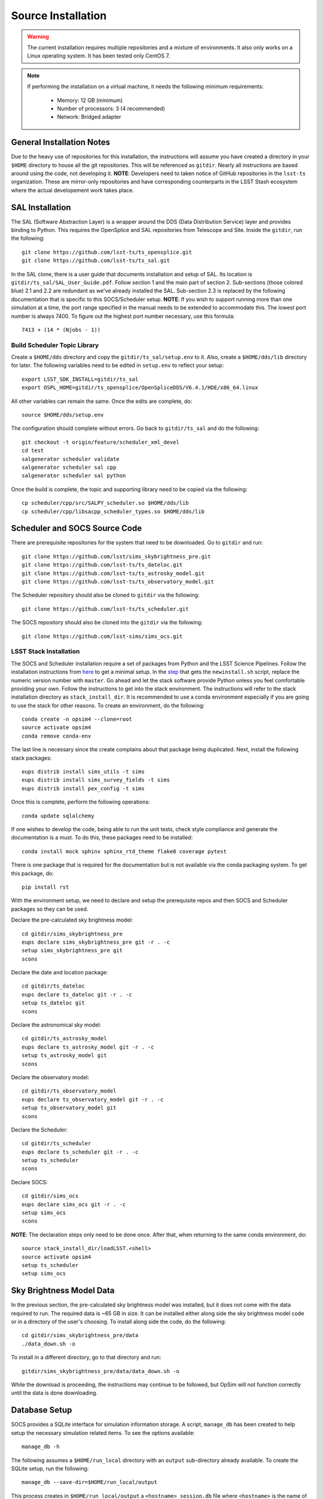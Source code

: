 Source Installation
+++++++++++++++++++

.. warning::

	The current installation requires multiple repositories and a mixture of environments. It also only works on a Linux operating system. It has been tested only CentOS 7.

.. note::

	If performing the installation on a virtual machine, it needs the following minimum requirements:

		* Memory: 12 GB (minimum)
		* Number of processors: 3 (4 recommended)
		* Network: Bridged adapter

General Installation Notes
--------------------------

Due to the heavy use of repositories for this installation, the instructions will assume you have created a directory in your ``$HOME`` directory to house all the git repositories. This will be referenced as ``gitdir``. Nearly all instructions are based around using the code, not developing it. **NOTE**: Developers need to taken notice of GitHub repositories in the ``lsst-ts`` organization. These are mirror-only repositories and have corresponding counterparts in the LSST Stash ecosystem where the actual developement work takes place.

.. _installation-sal_installation:

SAL Installation
----------------

The SAL (Software Abstraction Layer) is a wrapper around the DDS (Data Distribution Service) layer and provides binding to Python. This requires the OpenSplice and SAL repositories from Telescope and Site. Inside the ``gitdir``, run the following::

	git clone https://github.com/lsst-ts/ts_opensplice.git
	git clone https://github.com/lsst-ts/ts_sal.git

In the SAL clone, there is a user guide that documents installation and setup of SAL. Its location is ``gitdir/ts_sal/SAL_User_Guide.pdf``. Follow section 1 and the main part of section 2. Sub-sections (those colored blue) 2.1 and 2.2 are redundant as we've already installed the SAL. Sub-section 2.3 is replaced by the following documentation that is specific to this SOCS/Scheduler setup. **NOTE**: If you wish to support running more than one simulation at a time, the port range specified in the manual needs to be extended to accommodate this. The lowest port number is always 7400. To figure out the highest port number necessary, use this formula::

	7413 + (14 * (Njobs - 1))

Build Scheduler Topic Library
~~~~~~~~~~~~~~~~~~~~~~~~~~~~~

Create a ``$HOME/dds`` directory and copy the ``gitdir/ts_sal/setup.env`` to it. Also, create a ``$HOME/dds/lib`` directory for later. The following variables need to be edited in ``setup.env`` to reflect your setup::

	export LSST_SDK_INSTALL=gitdir/ts_sal
	export OSPL_HOME=gitdir/ts_opensplice/OpenSpliceDDS/V6.4.1/HDE/x86_64.linux

All other variables can remain the same. Once the edits are complete, do::

	source $HOME/dds/setup.env

The configuration should complete without errors. Go back to ``gitdir/ts_sal`` and do the following::

	git checkout -t origin/feature/scheduler_xml_devel
	cd test
	salgenerator scheduler validate
	salgenerator scheduler sal cpp
	salgenerator scheduler sal python

Once the build is complete, the topic and supporting library need to be copied via the following::

	cp scheduler/cpp/src/SALPY_scheduler.so $HOME/dds/lib
	cp scheduler/cpp/libsacpp_scheduler_types.so $HOME/dds/lib

Scheduler and SOCS Source Code
------------------------------

There are prerequisite repositories for the system that need to be downloaded. Go to ``gitdir`` and run::

	git clone https://github.com/lsst/sims_skybrightness_pre.git
	git clone https://github.com/lsst-ts/ts_dateloc.git
	git clone https://github.com/lsst-ts/ts_astrosky_model.git
	git clone https://github.com/lsst-ts/ts_observatory_model.git

The Scheduler repository should also be cloned to ``gitdir`` via the following::

	git clone https://github.com/lsst-ts/ts_scheduler.git

The SOCS repository should also be cloned into the ``gitdir`` via the following::

	git clone https://github.com/lsst-sims/sims_ocs.git

LSST Stack Installation
~~~~~~~~~~~~~~~~~~~~~~~

The SOCS and Scheduler installation require a set of packages from Python and the LSST Science Pipelines. 
Follow the installation instructions from `here <https://pipelines.lsst.io/install/newinstall.html>`_ to get a minimal setup. In the `step <https://pipelines.lsst.io/install/newinstall.html#installation-set-up>`_ that gets the ``newinstall.sh`` script, replace the numeric version number with ``master``. Go ahead and let the stack software provide Python unless you feel comfortable providing your own. Follow the instructions to get into the stack environment. The instructions will refer to the stack installation directory as ``stack_install_dir``. It is recommended to use a conda environment especially if you are going to use the stack for other reasons. To create an environment, do the following::

    conda create -n opsim4 --clone=root
    source activate opsim4
    conda remove conda-env

The last line is necessary since the create complains about that package being duplicated. Next, install the following stack packages::

    eups distrib install sims_utils -t sims
    eups distrib install sims_survey_fields -t sims
    eups distrib install pex_config -t sims

Once this is complete, perform the following operations::

    conda update sqlalchemy

If one wishes to develop the code, being able to run the unit tests, check style compliance and generate the documentation is a must. To do this, these packages need to be installed::

	conda install mock sphinx sphinx_rtd_theme flake8 coverage pytest

There is one package that is required for the documentation but is not available via the conda packaging system. To get this package, do::

	pip install rst

With the environment setup, we need to declare and setup the prerequisite repos and then SOCS and Scheduler packages so they can be used. 

Declare the pre-calculated sky brightness model::

	cd gitdir/sims_skybrightness_pre
	eups declare sims_skybrightness_pre git -r . -c
	setup sims_skybrightness_pre git
	scons

Declare the date and location package::

	cd gitdir/ts_dateloc
	eups declare ts_dateloc git -r . -c
	setup ts_dateloc git
	scons

Declare the astronomical sky model::

	cd gitdir/ts_astrosky_model
	eups declare ts_astrosky_model git -r . -c
	setup ts_astrosky_model git
	scons

Declare the observatory model::

	cd gitdir/ts_observatory_model
	eups declare ts_observatory_model git -r . -c
	setup ts_observatory_model git
	scons

Declare the Scheduler::

	cd gitdir/ts_scheduler
	eups declare ts_scheduler git -r . -c
	setup ts_scheduler
	scons

Declare SOCS::

	cd gitdir/sims_ocs
	eups declare sims_ocs git -r . -c
	setup sims_ocs
	scons

**NOTE**: The declaration steps only need to be done once. After that, when returning to the same conda environment, do::

	source stack_install_dir/loadLSST.<shell>
	source activate opsim4
	setup ts_scheduler
	setup sims_ocs

.. _skymodel-data:

Sky Brightness Model Data
-------------------------

In the previous section, the pre-calculated sky brightness model was installed, but it does not come with the data required to run. The required data is ~65 GB in size. It can be installed either along side the sky brightness model code or in a directory of the user's choosing. To install along side the code, do the following::

	cd gitdir/sims_skybrightness_pre/data
	./data_down.sh -o 

To install in a different directory, go to that directory and run::

	gitdir/sims_skybrightness_pre/data/data_down.sh -o 

While the download is proceeding, the instructions may continue to be followed, but OpSim will not function correctly until the data is done downloading.

.. _installation-database:

Database Setup
--------------

SOCS provides a SQLite interface for simulation information storage. A script, ``manage_db`` has been created to help setup the necessary simulation related items. To see the options available::

	manage_db -h

The following assumes a ``$HOME/run_local`` directory with an ``output`` sub-directory already available. To create the SQLite setup, run the following::

	manage_db --save-dir=$HOME/run_local/output

This process creates in ``$HOME/run_local/output`` a ``<hostname>_session.db`` file where ``<hostname>`` is the name of your computer. If you have a DNS provided hostname and would like to have a more "normal" name, add the ``$OPSIM_HOSTNAME`` environmental variable to the session before running the above command. The script also creates a configuration file in ``$HOME/.config`` called ``opsim4`` and it contains the database setup information. This will allow you to not have to provide that information to the main simulation driver script.

If you wish to clear out your database and start over, but begin at the next run number from 
where you left off, this task can be accomplished. The ``-s`` flag to the ``manage_db`` will adjust the starting point for the run numbers. You will need the last run number generated and then pass that number incremented by one to the flag. The run number is written into the configuration file for later use when running the simulation.
